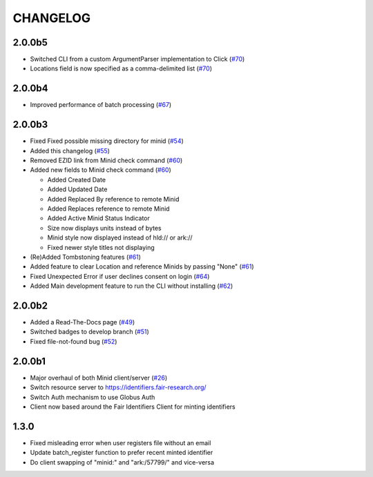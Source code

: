 CHANGELOG
=========


2.0.0b5
-------

* Switched CLI from a custom ArgumentParser implementation to Click (`#70`_)
* Locations field is now specified as a comma-delimited list (`#70`_)

.. _#70: https://github.com/fair-research/minid/pull/70


2.0.0b4
-------

* Improved performance of batch processing (`#67`_)

.. _#67: https://github.com/fair-research/minid/pull/67


2.0.0b3
-------

* Fixed Fixed possible missing directory for minid (`#54`_)
* Added this changelog (`#55`_)
* Removed EZID link from Minid check command (`#60`_)
* Added new fields to Minid check command (`#60`_)

  * Added Created Date
  * Added Updated Date
  * Added Replaced By reference to remote Minid
  * Added Replaces reference to remote Minid
  * Added Active Minid Status Indicator
  * Size now displays units instead of bytes
  * Minid style now displayed instead of hld:// or ark://
  * Fixed newer style titles not displaying

* (Re)Added Tombstoning features (`#61`_)
* Added feature to clear Location and reference Minids by passing "None" (`#61`_)
* Fixed Unexpected Error if user declines consent on login (`#64`_)
* Added Main development feature to run the CLI without installing (`#62`_)


.. _#54: https://github.com/fair-research/minid/pull/54
.. _#55: https://github.com/fair-research/minid/pull/55
.. _#60: https://github.com/fair-research/minid/pull/60
.. _#61: https://github.com/fair-research/minid/pull/61
.. _#62: https://github.com/fair-research/minid/pull/62
.. _#64: https://github.com/fair-research/minid/pull/64


2.0.0b2
-------

* Added a Read-The-Docs page (`#49`_)
* Switched badges to develop branch (`#51`_)
* Fixed file-not-found bug (`#52`_)

.. _#49: https://github.com/fair-research/minid/pull/49
.. _#51: https://github.com/fair-research/minid/pull/51
.. _#52: https://github.com/fair-research/minid/pull/52



2.0.0b1
-------

* Major overhaul of both Minid client/server (`#26`_)
* Switch resource server to https://identifiers.fair-research.org/
* Switch Auth mechanism to use Globus Auth
* Client now based around the Fair Identifiers Client for minting identifiers

.. _#26: https://github.com/fair-research/minid/pull/42

1.3.0
-----

* Fixed misleading error when user registers file without an email
* Update batch_register function to prefer recent minted identifier
* Do client swapping of "minid:" and "ark:/57799/" and vice-versa
